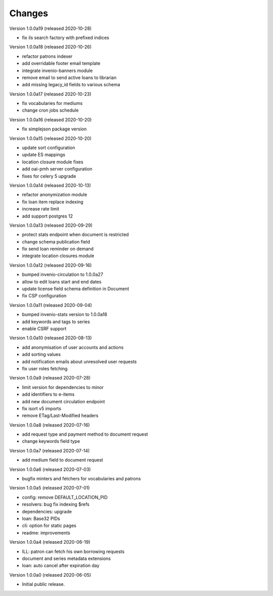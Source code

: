 ..
    Copyright (C) 2018-2020 CERN.

    invenio-app-ils is free software; you can redistribute it and/or modify it
    under the terms of the MIT License; see LICENSE file for more details.

Changes
=======

Version 1.0.0a19 (released 2020-10-28)

- fix ils search factory with prefixed indices

Version 1.0.0a18 (released 2020-10-26)

- refactor patrons indexer
- add overridable footer email template
- integrate invenio-banners module
- remove email to send active loans to librarian
- add missing legacy_id fields to various schema

Version 1.0.0a17 (released 2020-10-23)

- fix vocabularies for mediums
- change cron jobs schedule

Version 1.0.0a16 (released 2020-10-20)

- fix simplejson package version

Version 1.0.0a15 (released 2020-10-20)

- update sort configuration
- update ES mappings
- location closure module fixes
- add oai-pmh server configuration
- fixes for celery 5 upgrade

Version 1.0.0a14 (released 2020-10-13)

- refactor anonymization module
- fix loan item replace indexing
- increase rate limit
- add support postgres 12

Version 1.0.0a13 (released 2020-09-29)

- protect stats endpoint when document is restricted
- change schema publication field
- fix send loan reminder on demand
- integrate location closures module

Version 1.0.0a12 (released 2020-09-16)

- bumped invenio-circulation to 1.0.0a27
- allow to edit loans start and end dates
- update license field schema definition in Document
- fix CSP configuration

Version 1.0.0a11 (released 2020-09-04)

- bumped invenio-stats version to 1.0.0a18
- add keywords and tags to series
- enable CSRF support

Version 1.0.0a10 (released 2020-08-13)

- add anonymisation of user accounts and actions
- add sorting values
- add notification emails about unresolved user requests
- fix user roles fetching

Version 1.0.0a9 (released 2020-07-28)

- limit version for dependencies to minor
- add identifiers to e-items
- add new document circulation endpoint
- fix isort v5 imports
- remove ETag/Last-Modified headers

Version 1.0.0a8 (released 2020-07-16)

- add request type and payment method to document request
- change keywords field type

Version 1.0.0a7 (released 2020-07-14)

- add medium field to document request

Version 1.0.0a6 (released 2020-07-03)

- bugfix minters and fetchers for vocabularies and patrons

Version 1.0.0a5 (released 2020-07-01)

- config: remove DEFAULT_LOCATION_PID
- resolvers: bug fix indexing $refs
- dependencies: upgrade
- loan: Base32 PIDs
- cli: option for static pages
- readme: improvements

Version 1.0.0a4 (released 2020-06-19)

- ILL: patron can fetch his own borrowing requests
- document and series metadata extensions
- loan: auto cancel after expiration day

Version 1.0.0a0 (released 2020-06-05)

- Initial public release.
